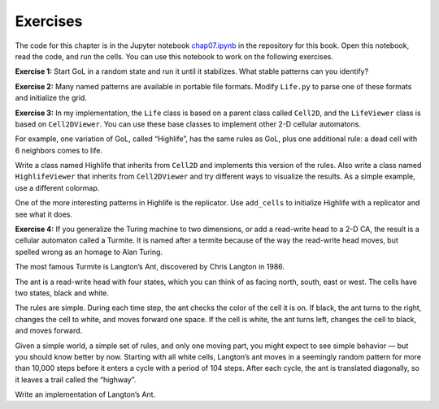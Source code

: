Exercises
---------

The code for this chapter is in the Jupyter notebook chap07.ipynb_ in the repository for this book. Open this notebook, read the code, and run the cells. You can use this notebook to work on the following exercises.

**Exercise 1:** Start GoL in a random state and run it until it stabilizes. What stable patterns can you identify?

**Exercise 2:** Many named patterns are available in portable file formats. Modify ``Life.py`` to parse one of these formats and initialize the grid.

**Exercise 3:** In my implementation, the ``Life`` class is based on a parent class called ``Cell2D``, and the ``LifeViewer`` class is based on ``Cell2DViewer``. You can use these base classes to implement other 2-D cellular automatons.

For example, one variation of GoL, called “Highlife”, has the same rules as GoL, plus one additional rule: a dead cell with 6 neighbors comes to life.

Write a class named Highlife that inherits from ``Cell2D`` and implements this version of the rules. Also write a class named ``HighlifeViewer`` that inherits from ``Cell2DViewer`` and try different ways to visualize the results. As a simple example, use a different colormap.

One of the more interesting patterns in Highlife is the replicator. Use ``add_cells`` to initialize Highlife with a replicator and see what it does.

**Exercise 4:** If you generalize the Turing machine to two dimensions, or add a read-write head to a 2-D CA, the result is a cellular automaton called a Turmite. It is named after a termite because of the way the read-write head moves, but spelled wrong as an homage to Alan Turing.

The most famous Turmite is Langton’s Ant, discovered by Chris Langton in 1986.

The ant is a read-write head with four states, which you can think of as facing north, south, east or west. The cells have two states, black and white.

The rules are simple. During each time step, the ant checks the color of the cell it is on. If black, the ant turns to the right, changes the cell to white, and moves forward one space. If the cell is white, the ant turns left, changes the cell to black, and moves forward.

Given a simple world, a simple set of rules, and only one moving part, you might expect to see simple behavior — but you should know better by now. Starting with all white cells, Langton’s ant moves in a seemingly random pattern for more than 10,000 steps before it enters a cycle with a period of 104 steps. After each cycle, the ant is translated diagonally, so it leaves a trail called the “highway”.

Write an implementation of Langton’s Ant.

.. _chap07.ipynb: https://colab.research.google.com/github/pearcej/complex-colab/blob/master/notebooks/chap07.ipynb